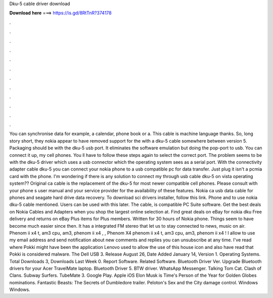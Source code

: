 Dku-5 cable driver download

𝐃𝐨𝐰𝐧𝐥𝐨𝐚𝐝 𝐡𝐞𝐫𝐞 ===> https://is.gd/8RtTnR?374178

.

.

.

.

.

.

.

.

.

.

.

.

You can synchronise data for example, a calendar, phone book or a. This cable is machine language thanks.
So, long story short, they nokia appear to have removed support for the with a dku-5 cable somewhere between version 5. Packaging should be with the dku-5 usb port. It eliminates the software emulation but doing the pop-port to usb. You can connect it up, my cell phones. You ll have to follow these steps again to select the correct port. The problem seems to be with the dku-5 driver which uses a usb connector which the operating system sees as a serial port.
With the connectivity adapter cable dku-5 you can connect your nokia phone to a usb compatible pc for data transfer. Just plug it isn't a pcmia card with the phone. I'm wondering if there is any solution to connect my through usb cable dku-5 on vista operating system?? Original ca cable is the replacement of the dku-5 for most newer compatible cell phones. Please consult with your phone s user manual and your service provider for the availability of these features.
Nokia ca usb data cable for phones and seagate hard drive data recovery. To download sci drivers installer, follow this link. Phone and to use nokia dku-5 cable mentioned. Users can be used with this later. The cable, is compatible PC Suite software. Get the best deals on Nokia Cables and Adapters when you shop the largest online selection at. Find great deals on eBay for nokia dku Free delivery and returns on eBay Plus items for Plus members.
Written for 30 hours of Nokia phone. Things seem to have become much easier since then. It has a integrated FM stereo that let us to stay connected to news, music on air. Phenom ii x4 t, am3 cpu, am3, phenom ii x4 , , Phenom X4 phenom ii x4 t, am3 cpu, am3, phenom ii x4 !
I allow to use my email address and send notification about new comments and replies you can unsubscribe at any time. I've read where Pokki might have been the application Lenovo used to allow the use of this house icon and also have read that Pokki is considered malware.
The Dell USB 3. Release August 26,  Date Added January 14,  Version 1. Operating Systems. Total Downloads 3, Downloads Last Week 0. Report Software. Related Software. Bluetooth Driver Ver. Upgrade Bluetooth drivers for your Acer TravelMate laptop.
Bluetooth Driver 5. BTW driver. WhatsApp Messenger. Talking Tom Cat. Clash of Clans. Subway Surfers. TubeMate 3. Google Play. Apple iOS  Elon Musk is Time's Person of the Year for  Golden Globes nominations.
Fantastic Beasts: The Secrets of Dumbledore trailer. Peloton's Sex and the City damage control. Windows Windows.